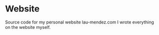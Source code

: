 * Website
Source code for my personal website lau-mendez.com 
I wrote everything on the website myself.
